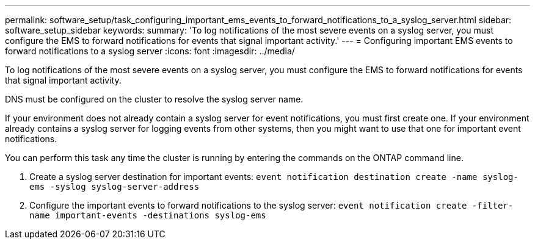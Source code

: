 ---
permalink: software_setup/task_configuring_important_ems_events_to_forward_notifications_to_a_syslog_server.html
sidebar: software_setup_sidebar
keywords:
summary: 'To log notifications of the most severe events on a syslog server, you must configure the EMS to forward notifications for events that signal important activity.'
---
= Configuring important EMS events to forward notifications to a syslog server
:icons: font
:imagesdir: ../media/

[.lead]
To log notifications of the most severe events on a syslog server, you must configure the EMS to forward notifications for events that signal important activity.

DNS must be configured on the cluster to resolve the syslog server name.

If your environment does not already contain a syslog server for event notifications, you must first create one. If your environment already contains a syslog server for logging events from other systems, then you might want to use that one for important event notifications.

You can perform this task any time the cluster is running by entering the commands on the ONTAP command line.

. Create a syslog server destination for important events: `event notification destination create -name syslog-ems -syslog syslog-server-address`
. Configure the important events to forward notifications to the syslog server: `event notification create -filter-name important-events -destinations syslog-ems`
